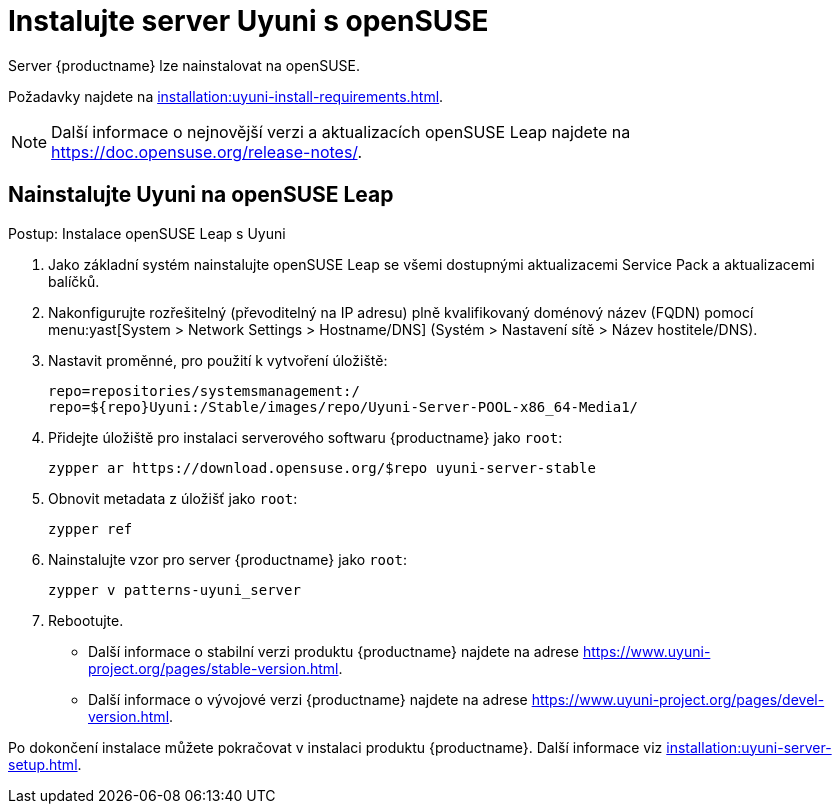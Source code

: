 [[install-uyuni]]
= Instalujte server Uyuni s openSUSE

Server {productname} lze nainstalovat na openSUSE.

Požadavky najdete na xref:installation:uyuni-install-requirements.adoc[].

[NOTE]
====
Další informace o nejnovější verzi a aktualizacích openSUSE Leap najdete na https://doc.opensuse.org/release-notes/.
====



== Nainstalujte Uyuni na openSUSE Leap

.Postup: Instalace openSUSE Leap s Uyuni

. Jako základní systém nainstalujte openSUSE Leap se všemi dostupnými aktualizacemi Service Pack a aktualizacemi balíčků.
. Nakonfigurujte rozřešitelný (převoditelný na IP adresu) plně kvalifikovaný doménový název (FQDN) pomocí menu:yast[System > Network Settings > Hostname/DNS] (Systém > Nastavení sítě > Název hostitele/DNS).
. Nastavit proměnné, pro použití k vytvoření úložiště:
+
----
repo=repositories/systemsmanagement:/
repo=${repo}Uyuni:/Stable/images/repo/Uyuni-Server-POOL-x86_64-Media1/
----
. Přidejte úložiště pro instalaci serverového softwaru {productname} jako [systemitem]``root``:
+
----
zypper ar https://download.opensuse.org/$repo uyuni-server-stable
----
. Obnovit metadata z úložišť jako [systemitem]``root``:
+
----
zypper ref
----
. Nainstalujte vzor pro server {productname} jako [systemitem]``root``:
+
----
zypper v patterns-uyuni_server
----
. Rebootujte.


* Další informace o stabilní verzi produktu {productname} najdete na adrese https://www.uyuni-project.org/pages/stable-version.html.
* Další informace o vývojové verzi {productname} najdete na adrese https://www.uyuni-project.org/pages/devel-version.html.

Po dokončení instalace můžete pokračovat v instalaci produktu {productname}. Další informace viz xref:installation:uyuni-server-setup.adoc[].
